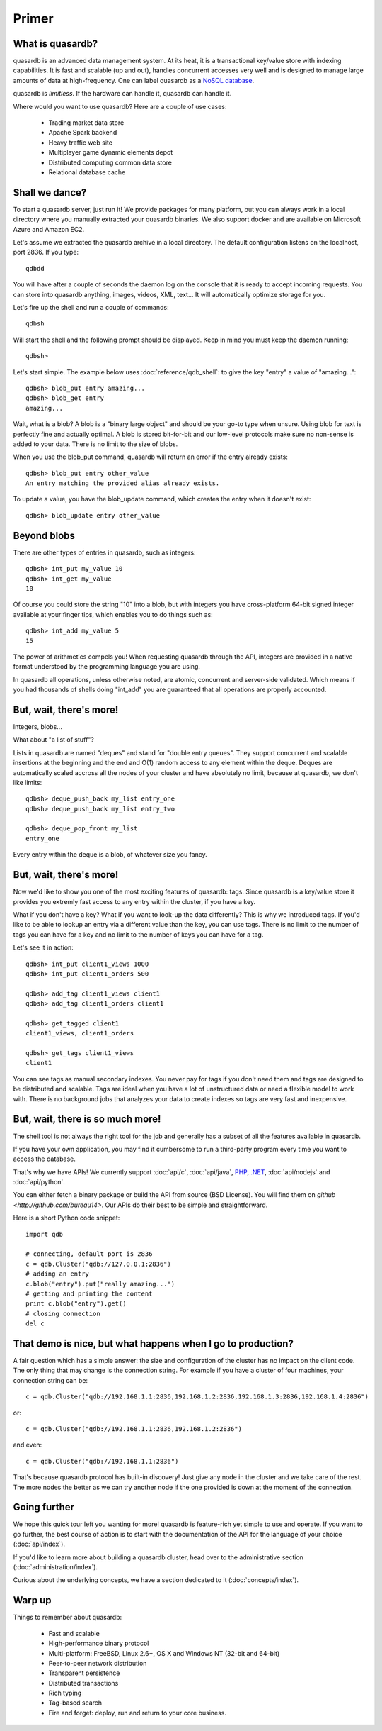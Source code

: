 .. highlight:: python
Primer
******

What is quasardb?
-----------------

quasardb is an advanced data management system. At its heat, it is a transactional key/value store with indexing capabilities. It is fast and scalable
(up and out), handles concurrent accesses very well and is designed to manage large amounts of data at high-frequency. One can label quasardb as a
`NoSQL database <https://en.wikipedia.org/wiki/NoSQL>`_.

quasardb is *limitless*. If the hardware can handle it, quasardb can handle it.

Where would you want to use quasardb? Here are a couple of use cases:

    * Trading market data store
    * Apache Spark backend
    * Heavy traffic web site
    * Multiplayer game dynamic elements depot
    * Distributed computing common data store
    * Relational database cache

Shall we dance?
---------------

To start a quasardb server, just run it! We provide packages for many platform, but you can always work in a local directory where you manually extracted your
quasardb binaries. We also support docker and are available on Microsoft Azure and Amazon EC2.

Let's assume we extracted the quasardb archive in a local directory. The default configuration listens on the localhost, port 2836. If you type::

    qdbdd

You will have after a couple of seconds the daemon log on the console that it is ready to accept incoming requests. You can store into quasardb anything,
images, videos, XML, text... It will automatically optimize storage for you.

Let's fire up the shell and run a couple of commands::

    qdbsh

Will start the shell and the following prompt should be displayed. Keep in mind you must keep the daemon running::

    qdbsh>

Let's start simple. The example below uses :doc:`reference/qdb_shell`: to give the key "entry" a value of "amazing..."::

    qdbsh> blob_put entry amazing...
    qdbsh> blob_get entry
    amazing...

Wait, what is a blob? A blob is a "binary large object" and should be your go-to type when unsure. Using blob for text is perfectly fine
and actually optimal. A blob is stored bit-for-bit and our low-level protocols make sure no non-sense is added to your data. There is no limit to the size of
blobs.

When you use the blob_put command, quasardb will return an error if the entry already exists::

    qdbsh> blob_put entry other_value
    An entry matching the provided alias already exists.

To update a value, you have the blob_update command, which creates the entry when it doesn't exist::

    qdbsh> blob_update entry other_value

Beyond blobs
------------

There are other types of entries in quasardb, such as integers::

    qdbsh> int_put my_value 10
    qdbsh> int_get my_value
    10

Of course you could store the string "10" into a blob, but with integers you have cross-platform 64-bit signed integer available at your finger tips,
which enables you to do things such as::

    qdbsh> int_add my_value 5
    15

The power of arithmetics compels you! When requesting quasardb through the API, integers are provided in a native format understood by the programming language
you are using.

In quasardb all operations, unless otherwise noted, are atomic, concurrent and server-side validated. Which means if you had thousands of shells doing "int_add"
you are guaranteed that all operations are properly accounted.

But, wait, there's more!
------------------------

Integers, blobs...

What about "a list of stuff"?

Lists in quasardb are named "deques" and stand for "double entry queues". They support concurrent and scalable insertions at the beginning and the end and O(1) 
random access to any element within the deque. Deques are automatically scaled accross all the nodes of your cluster and have absolutely no limit, 
because at quasardb, we don't like limits::

    qdbsh> deque_push_back my_list entry_one
    qdbsh> deque_push_back my_list entry_two

    qdbsh> deque_pop_front my_list
    entry_one

Every entry within the deque is a blob, of whatever size you fancy.

But, wait, there's more!
------------------------

Now we'd like to show you one of the most exciting features of quasardb: tags. Since quasardb is a key/value store it provides you extremly fast access to any 
entry within the cluster, if you have a key.

What if you don't have a key? What if you want to look-up the data differently? This is why we introduced tags. If you'd like to be able to lookup an entry via
a different value than the key, you can use tags. There is no limit to the number of tags you can have for a key and no limit to the number of keys you can have
for a tag.

Let's see it in action::

    qdbsh> int_put client1_views 1000
    qdbsh> int_put client1_orders 500

    qdbsh> add_tag client1_views client1
    qdbsh> add_tag client1_orders client1

    qdbsh> get_tagged client1
    client1_views, client1_orders

    qdbsh> get_tags client1_views
    client1

You can see tags as manual secondary indexes. You never pay for tags if you don't need them and tags are designed to be distributed and scalable. Tags are ideal
when you have a lot of unstructured data or need a flexible model to work with. There is no background jobs that analyzes your data to create indexes so tags
are very fast and inexpensive.

But, wait, there is so much more!
---------------------------------

The shell tool is not always the right tool for the job and generally has a subset of all the features available in quasardb.

If you have your own application, you may find it cumbersome to run a third-party program every time you want to access the database.

That's why we have APIs! We currently support :doc:`api/c`, :doc:`api/java`, `PHP <https://doc.quasardb.net/php/>`_, `.NET <https://doc.quasardb.net/dotnet/>`_,
:doc:`api/nodejs` and :doc:`api/python`.

You can either fetch a binary package or build the API from source (BSD License). You will find them on `github <http://github.com/bureau14>`. Our APIs do their
best to be simple and straightforward.

Here is a short Python code snippet::

    import qdb

    # connecting, default port is 2836
    c = qdb.Cluster("qdb://127.0.0.1:2836")
    # adding an entry
    c.blob("entry").put("really amazing...")
    # getting and printing the content
    print c.blob("entry").get()
    # closing connection
    del c

That demo is nice, but what happens when I go to production?
------------------------------------------------------------

A fair question which has a simple answer: the size and configuration of the cluster has no impact on the client code. The only thing that may change is
the connection string. For example if you have a cluster of four machines, your connection string can be::

    c = qdb.Cluster("qdb://192.168.1.1:2836,192.168.1.2:2836,192.168.1.3:2836,192.168.1.4:2836")

or::

    c = qdb.Cluster("qdb://192.168.1.1:2836,192.168.1.2:2836")

and even::

    c = qdb.Cluster("qdb://192.168.1.1:2836")

That's because quasardb protocol has built-in discovery! Just give any node in the cluster and we take care of the rest. The more nodes the better as we can
try another node if the one provided is down at the moment of the connection.

Going further
-------------

We hope this quick tour left you wanting for more! quasardb is feature-rich yet simple to use and operate. If you want to go further, the best course of
action is to start with the documentation of the API for the language of your choice (:doc:`api/index`).

If you'd like to learn more about building a quasardb cluster, head over to the administrative section (:doc:`administration/index`).

Curious about the underlying concepts, we have a section dedicated to it (:doc:`concepts/index`).

Warp up
-------

Things to remember about quasardb:

    * Fast and scalable
    * High-performance binary protocol
    * Multi-platform: FreeBSD, Linux 2.6+, OS X and Windows NT (32-bit and 64-bit)
    * Peer-to-peer network distribution
    * Transparent persistence
    * Distributed transactions
    * Rich typing
    * Tag-based search
    * Fire and forget: deploy, run and return to your core business.
